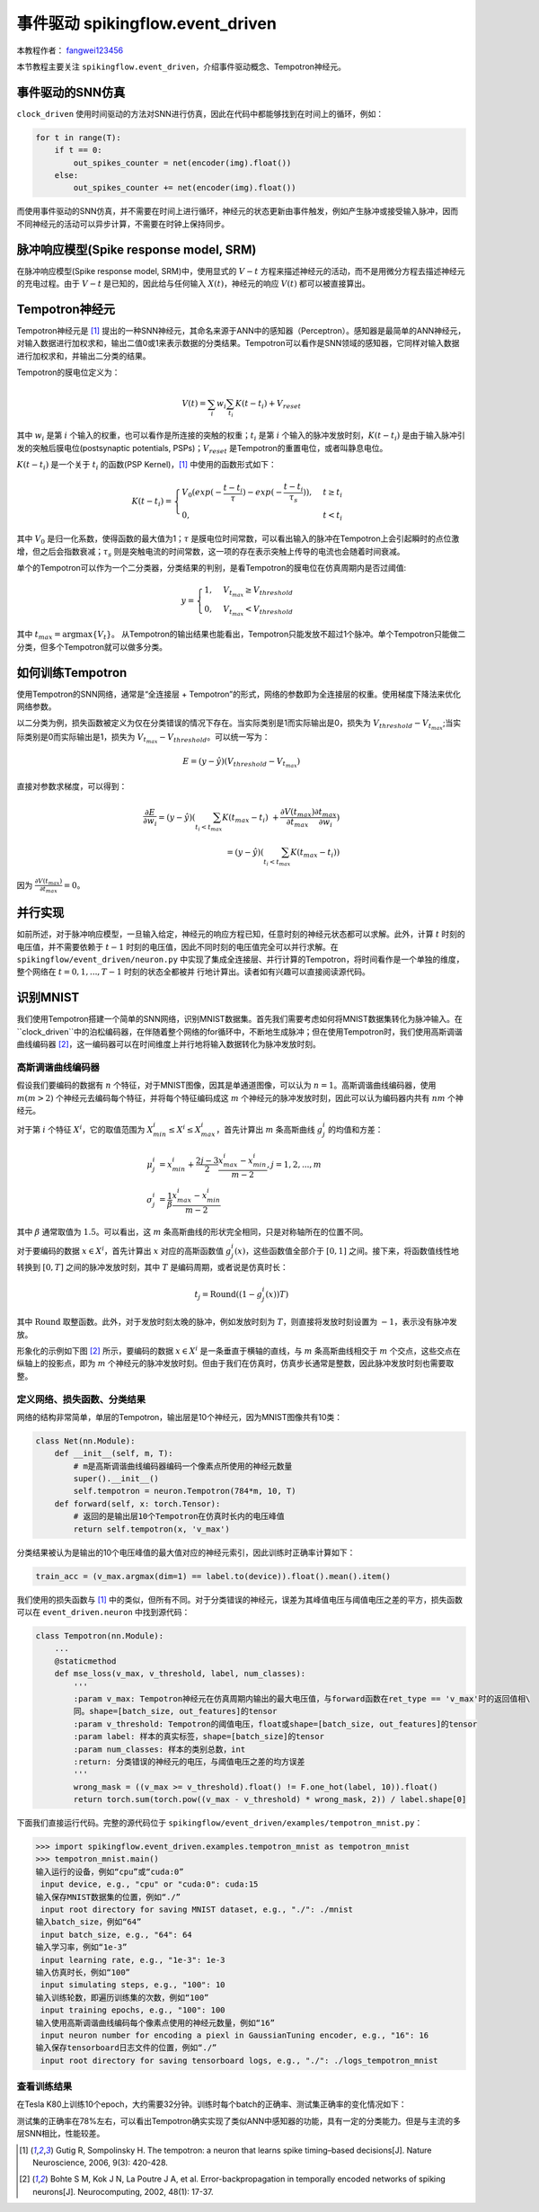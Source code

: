 事件驱动 spikingflow.event_driven
=======================================
本教程作者： `fangwei123456 <https://github.com/fangwei123456>`_

本节教程主要关注 ``spikingflow.event_driven``，介绍事件驱动概念、Tempotron神经元。

事件驱动的SNN仿真
-----------------
``clock_driven`` 使用时间驱动的方法对SNN进行仿真，因此在代码中都能够找到在时间上的循环，例如：

.. code-block:: python

    for t in range(T):
        if t == 0:
            out_spikes_counter = net(encoder(img).float())
        else:
            out_spikes_counter += net(encoder(img).float())

而使用事件驱动的SNN仿真，并不需要在时间上进行循环，神经元的状态更新由事件触发，例如产生脉冲或接受输入脉冲，因而不同神经元的活动\
可以异步计算，不需要在时钟上保持同步。

脉冲响应模型(Spike response model, SRM)
--------------------------------------

在脉冲响应模型(Spike response model, SRM)中，使用显式的 :math:`V-t` 方程来描述神经元的活动，而不是用微分方程去描述神经元的充\
电过程。由于 :math:`V-t` 是已知的，因此给与任何输入 :math:`X(t)`，神经元的响应 :math:`V(t)` 都可以被直接算出。

Tempotron神经元
---------------

Tempotron神经元是 [#f1]_ 提出的一种SNN神经元，其命名来源于ANN中的感知器（Perceptron）。感知器是最简单的ANN神经元，对输入数据\
进行加权求和，输出二值0或1来表示数据的分类结果。Tempotron可以看作是SNN领域的感知器，它同样对输入数据进行加权求和，并输出二分类\
的结果。

Tempotron的膜电位定义为：

.. math::
    V(t) = \sum_{i} w_{i} \sum_{t_{i}} K(t - t_{i}) + V_{reset}

其中 :math:`w_{i}` 是第 :math:`i` 个输入的权重，也可以看作是所连接的突触的权重；:math:`t_{i}` 是第 :math:`i` 个输入的脉冲发\
放时刻，:math:`K(t - t_{i})` 是由于输入脉冲引发的突触后膜电位(postsynaptic potentials, PSPs)；:math:`V_{reset}` 是Tempotron\
的重置电位，或者叫静息电位。

:math:`K(t - t_{i})` 是一个关于 :math:`t_{i}` 的函数(PSP Kernel)，[#f1]_ 中使用的函数形式如下：

.. math::
    K(t - t_{i}) =
    \begin{cases}
    V_{0} (exp(-\frac{t - t_{i}}{\tau}) - exp(-\frac{t - t_{i}}{\tau_{s}})), & t \geq t_{i} \\
    0, & t < t_{i}
    \end{cases}

其中 :math:`V_{0}` 是归一化系数，使得函数的最大值为1；:math:`\tau` 是膜电位时间常数，可以看出输入的脉冲在Tempotron上会引起\
瞬时的点位激增，但之后会指数衰减；:math:`\tau_{s}` 则是突触电流的时间常数，这一项的存在表示突触上传导的电流也会随着时间衰减。

单个的Tempotron可以作为一个二分类器，分类结果的判别，是看Tempotron的膜电位在仿真周期内是否过阈值:

.. math::
    y =
    \begin{cases}
    1, & V_{t_{max}} \geq V_{threshold} \\
    0, & V_{t_{max}} < V_{threshold}
    \end{cases}

其中 :math:`t_{max} = \mathrm{argmax} \{V_{t}\}`。
从Tempotron的输出结果也能看出，Tempotron只能发放不超过1个脉冲。单个Tempotron只能做二分类，但多个Tempotron就可以做多分类。

如何训练Tempotron
-----------------
使用Tempotron的SNN网络，通常是“全连接层 + Tempotron”的形式，网络的参数即为全连接层的权重。使用梯度下降法来优化网络参数。

以二分类为例，损失函数被定义为仅在分类错误的情况下存在。当实际类别是1而实际输出是0，损失为 :math:`V_{threshold} - V_{t_{max}}`;\
当实际类别是0而实际输出是1，损失为 :math:`V_{t_{max}} - V_{threshold}`。可以统一写为：

.. math::
    E = (y - \hat{y})(V_{threshold} - V_{t_{max}})

直接对参数求梯度，可以得到：

.. math::
    \frac{\partial E}{\partial w_{i}} = (y - \hat{y}) (\sum_{t_{i} < t_{max}} K(t_{max} - t_{i}) \
    + \frac{\partial V(t_{max})}{\partial t_{max}} \frac{\partial t_{max}}{\partial w_{i}}) \\
    = (y - \hat{y})(\sum_{t_{i} < t_{max}} K(t_{max} - t_{i}))

因为 :math:`\frac{\partial V(t_{max})}{\partial t_{max}}=0`。

并行实现
--------
如前所述，对于脉冲响应模型，一旦输入给定，神经元的响应方程已知，任意时刻的神经元状态都可以求解。此外，计算 :math:`t` 时刻的电\
压值，并不需要依赖于 :math:`t-1` 时刻的电压值，因此不同时刻的电压值完全可以并行求解。在 ``spikingflow/event_driven/neuron.py`` 中\
实现了集成全连接层、并行计算的Tempotron，将时间看作是一个单独的维度，整个网络在 :math:`t=0, 1, ..., T-1` 时刻的状态全都被并
行地计算出。读者如有兴趣可以直接阅读源代码。

识别MNIST
---------
我们使用Tempotron搭建一个简单的SNN网络，识别MNIST数据集。首先我们需要考虑如何将MNIST数据集转化为脉冲输入。在 ``clock_driven``中\
的泊松编码器，在伴随着整个网络的for循环中，不断地生成脉冲；但在使用Tempotron时，我们使用高斯调谐曲线编码器 [#f2]_，这一编码器\
可以在时间维度上并行地将输入数据转化为脉冲发放时刻。

高斯调谐曲线编码器
^^^^^^^^^^^^^^^^^
假设我们要编码的数据有 :math:`n` 个特征，对于MNIST图像，因其是单通道图像，可以认为 :math:`n=1`。高斯调谐曲线编码器，使\
用 :math:`m (m>2)` 个神经元去编码每个特征，并将每个特征编码成这 :math:`m` 个神经元的脉冲发放时刻，因此可以认为编码器内\
共有 :math:`nm` 个神经元。

对于第 :math:`i` 个特征 :math:`X^{i}`，它的取值范围为 :math:`X^{i}_{min} \leq X^{i} \leq X^{i}_{max}`，首先计算\
出 :math:`m` 条高斯曲线 :math:`g^{i}_{j}` 的均值和方差：

.. math::
    \mu^{i}_{j} & = x^{i}_{min} + \frac{2j - 3}{2} \frac{x^{i}_{max} - x^{i}_{min}}{m - 2}, j=1, 2, ..., m \\
    \sigma^{i}_{j} & = \frac{1}{\beta} \frac{x^{i}_{max} - x^{i}_{min}}{m - 2}

其中 :math:`\beta` 通常取值为 :math:`1.5`。可以看出，这 :math:`m` 条高斯曲线的形状完全相同，只是对称轴所在的位置不同。

对于要编码的数据 :math:`x \in X^{i}`，首先计算出 :math:`x` 对应的高斯函数值 :math:`g^{i}_{j}(x)`，这些函数值全部介\
于 :math:`[0, 1]` 之间。接下来，将函数值线性地转换到 :math:`[0, T]` 之间的脉冲发放时刻，其中 :math:`T` 是编码周期，或者说\
是仿真时长：

.. math::
    t_{j} = \mathrm{Round}((1 - g^{i}_{j}(x))T)

其中 :math:`\mathrm{Round}` 取整函数。此外，对于发放时刻太晚的脉冲，例如发放时刻为 :math:`T`，则直接将发放时刻设置\
为 :math:`-1`，表示没有脉冲发放。

形象化的示例如下图 [#f2]_ 所示，要编码的数据 :math:`x \in X^{i}` 是一条垂直于横轴的直线，与 :math:`m` 条高斯曲线相交\
于 :math:`m` 个交点，这些交点在纵轴上的投影点，即为 :math:`m` 个神经元的脉冲发放时刻。但由于我们在仿真时，仿真步长通常是整\
数，因此脉冲发放时刻也需要取整。

.. image:: ./_static/tutorials/event_driven/1.png

定义网络、损失函数、分类结果
^^^^^^^^^^^^^^^^^^^^^^^^^^^

网络的结构非常简单，单层的Tempotron，输出层是10个神经元，因为MNIST图像共有10类：

.. code-block:: python

    class Net(nn.Module):
        def __init__(self, m, T):
            # m是高斯调谐曲线编码器编码一个像素点所使用的神经元数量
            super().__init__()
            self.tempotron = neuron.Tempotron(784*m, 10, T)
        def forward(self, x: torch.Tensor):
            # 返回的是输出层10个Tempotron在仿真时长内的电压峰值
            return self.tempotron(x, 'v_max')

分类结果被认为是输出的10个电压峰值的最大值对应的神经元索引，因此训练时正确率计算如下：

.. code-block:: python

    train_acc = (v_max.argmax(dim=1) == label.to(device)).float().mean().item()

我们使用的损失函数与 [#f1]_ 中的类似，但所有不同。对于分类错误的神经元，误差为其峰值电压与阈值电压之差的平方，损失函数可以\
在 ``event_driven.neuron`` 中找到源代码：

.. code-block:: python

    class Tempotron(nn.Module):
        ...
        @staticmethod
        def mse_loss(v_max, v_threshold, label, num_classes):
            '''
            :param v_max: Tempotron神经元在仿真周期内输出的最大电压值，与forward函数在ret_type == 'v_max'时的返回值相\
            同。shape=[batch_size, out_features]的tensor
            :param v_threshold: Tempotron的阈值电压，float或shape=[batch_size, out_features]的tensor
            :param label: 样本的真实标签，shape=[batch_size]的tensor
            :param num_classes: 样本的类别总数，int
            :return: 分类错误的神经元的电压，与阈值电压之差的均方误差
            '''
            wrong_mask = ((v_max >= v_threshold).float() != F.one_hot(label, 10)).float()
            return torch.sum(torch.pow((v_max - v_threshold) * wrong_mask, 2)) / label.shape[0]

下面我们直接运行代码。完整的源代码位于 ``spikingflow/event_driven/examples/tempotron_mnist.py``：

.. code-block:: python

    >>> import spikingflow.event_driven.examples.tempotron_mnist as tempotron_mnist
    >>> tempotron_mnist.main()
    输入运行的设备，例如“cpu”或“cuda:0”
     input device, e.g., "cpu" or "cuda:0": cuda:15
    输入保存MNIST数据集的位置，例如“./”
     input root directory for saving MNIST dataset, e.g., "./": ./mnist
    输入batch_size，例如“64”
     input batch_size, e.g., "64": 64
    输入学习率，例如“1e-3”
     input learning rate, e.g., "1e-3": 1e-3
    输入仿真时长，例如“100”
     input simulating steps, e.g., "100": 10
    输入训练轮数，即遍历训练集的次数，例如“100”
     input training epochs, e.g., "100": 100
    输入使用高斯调谐曲线编码每个像素点使用的神经元数量，例如“16”
     input neuron number for encoding a piexl in GaussianTuning encoder, e.g., "16": 16
    输入保存tensorboard日志文件的位置，例如“./”
     input root directory for saving tensorboard logs, e.g., "./": ./logs_tempotron_mnist


查看训练结果
^^^^^^^^^^^^
在Tesla K80上训练10个epoch，大约需要32分钟。训练时每个batch的正确率、测试集正确率的变化情况如下：

.. image:: ./_static/examples/event_driven/tempotron_mnist/accuracy_curve.png

测试集的正确率在78%左右，可以看出Tempotron确实实现了类似ANN中感知器的功能，具有一定的分类能力。但是与主流的多层SNN相比，性能较差。





.. [#f1] Gutig R, Sompolinsky H. The tempotron: a neuron that learns spike timing–based decisions[J]. Nature Neuroscience, 2006, 9(3): 420-428.
.. [#f2] Bohte S M, Kok J N, La Poutre J A, et al. Error-backpropagation in temporally encoded networks of spiking neurons[J]. Neurocomputing, 2002, 48(1): 17-37.
